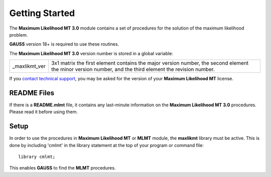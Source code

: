 Getting Started
===============
The **Maximum Likelihood MT 3.0** module contains a set of procedures for the solution of the maximum likelihood problem.

**GAUSS** version 18+ is required to use these routines.

The **Maximum Likelihood MT 3.0** version number is stored in a global variable:

.. list-table::
    :widths: auto

    * - _maxlikmt_ver 
      - 3x1 matrix the first element contains the major version number, the second element the minor version number, and the third element the revision number.

If you `contact technical support <https://www.aptech.com/support/submit-support-ticket/>`_, you may be asked for the version of your **Maximum Likelihood MT** license.

README Files
----------------

If there is a **README.mlmt** file, it contains any last-minute information on the **Maximum Likelihood MT 3.0** procedures. Please read it before using them.

Setup
--------

In order to use the procedures in **Maximum Likelihood MT** or **MLMT** module, the **maxlikmt** library must be active. This is done by including 'cmlmt' in the library statement at the top of your program or command file:

::

    library cmlmt;

This enables **GAUSS** to find the **MLMT** procedures.
